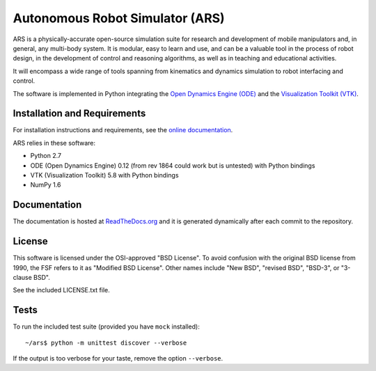 ========================================
Autonomous Robot Simulator (ARS)
========================================

ARS is a physically-accurate open-source simulation suite for research and
development of mobile manipulators and, in general, any multi-body system. It
is modular, easy to learn and use, and can be a valuable tool in the process
of robot design, in the development of control and reasoning algorithms, as
well as in teaching and educational activities.

It will encompass a wide range of tools spanning from kinematics and dynamics
simulation to robot interfacing and control.

The software is implemented in Python integrating the
`Open Dynamics Engine (ODE) <https://sourceforge.net/projects/opende/>`_
and the `Visualization Toolkit (VTK) <http://www.vtk.org/>`_.

Installation and Requirements
====================
For installation instructions and requirements, see the
`online documentation <http://ars-project.readthedocs.org/en/latest/installation/>`_.

ARS relies in these software:

* Python 2.7
* ODE (Open Dynamics Engine) 0.12 (from rev 1864 could work but is untested) with Python bindings
* VTK (Visualization Toolkit) 5.8 with Python bindings
* NumPy 1.6

Documentation
====================
The documentation is hosted at
`ReadTheDocs.org <http://ars-project.readthedocs.org>`_
and it is generated dynamically after each commit to the repository.

License
==========
This software is licensed under the OSI-approved "BSD License". To avoid
confusion with the original BSD license from 1990, the FSF refers to it as
"Modified BSD License". Other names include "New BSD", "revised BSD", "BSD-3",
or "3-clause BSD".

See the included LICENSE.txt file.

Tests
==========
To run the included test suite (provided you have ``mock`` installed)::

   ~/ars$ python -m unittest discover --verbose

If the output is too verbose for your taste, remove the option ``--verbose``.

